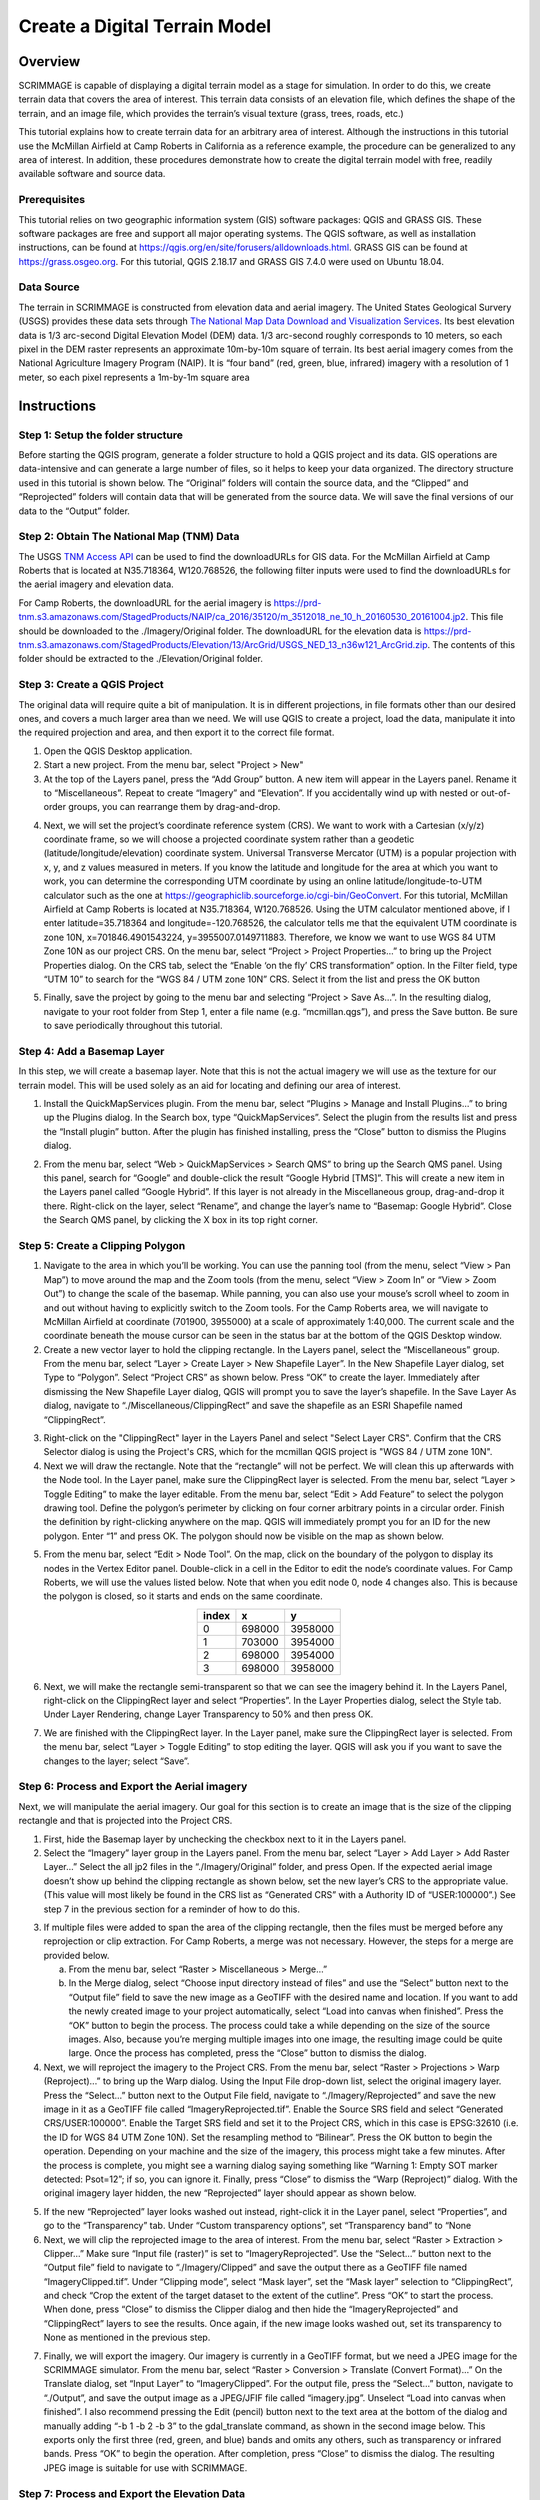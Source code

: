 .. _terrain:

Create a Digital Terrain Model
==============================

Overview
--------

SCRIMMAGE is capable of displaying a digital terrain model as a stage for
simulation. In order to do this, we create terrain data that covers the area of
interest. This terrain data consists of an elevation file, which defines the
shape of the terrain, and an image file, which provides the terrain’s visual
texture (grass, trees, roads, etc.)  

This tutorial explains how to create terrain data for an arbitrary area of
interest. Although the instructions in this tutorial use the McMillan Airfield
at Camp Roberts in California as a reference example, the procedure can be
generalized to any area of interest. In addition, these procedures demonstrate
how to create the digital terrain model with free, readily available software
and source data.

Prerequisites
~~~~~~~~~~~~~

This tutorial relies on two geographic information system (GIS) software
packages: QGIS and GRASS GIS. These software packages are free and support all
major operating systems. The QGIS software, as well as installation
instructions, can be found at
https://qgis.org/en/site/forusers/alldownloads.html. GRASS GIS can be found at
https://grass.osgeo.org. For this tutorial, QGIS 2.18.17 and GRASS GIS 7.4.0
were used on Ubuntu 18.04.

Data Source
~~~~~~~~~~~

The terrain in SCRIMMAGE is constructed from elevation data and aerial imagery.
The United States Geological Survery (USGS) provides these data sets through
`The National Map Data Download and Visualization Services`_. Its best
elevation data is 1/3 arc-second Digital Elevation Model (DEM) data. 1/3
arc-second roughly corresponds to 10 meters, so each pixel in the DEM raster
represents an approximate 10m-by-10m square of terrain. Its best aerial imagery
comes from the National Agriculture Imagery Program (NAIP). It is “four band”
(red, green, blue, infrared) imagery with a resolution of 1 meter, so each
pixel represents a 1m-by-1m square area


.. _The National Map Data Download and Visualization Services : https://www.usgs.gov/core-science-systems/ngp/tnm-delivery/gis-data-download

Instructions
------------

Step 1: Setup the folder structure
~~~~~~~~~~~~~~~~~~~~~~~~~~~~~~~~~~

Before starting the QGIS program, generate a folder structure to hold a QGIS
project and its data. GIS operations are data-intensive and can generate a
large number of files, so it helps to keep your data organized. The directory
structure used in this tutorial is shown below. The “Original” folders will
contain the source data, and the “Clipped” and “Reprojected” folders will
contain data that will be generated from the source data. We will save the
final versions of our data to the “Output” folder.

.. image:: ../images/qgis_folder_structure.png
   :scale: 100 %
   :align: center

Step 2: Obtain The National Map (TNM) Data
~~~~~~~~~~~~~~~~~~~~~~~~~~~~~~~~~~~~~~~~~~

The USGS `TNM Access API`_ can be used to find the downloadURLs for GIS data.
For the McMillan Airfield at Camp Roberts that is located at N35.718364,
W120.768526,  the following filter inputs were used to find the downloadURLs
for the aerial imagery and elevation data.

.. image:: ../images/tnm_imagery.png
   :align: center


.. image:: ../images/tnm_elevation.png
   :align: center

For Camp Roberts, the downloadURL for the aerial imagery is
https://prd-tnm.s3.amazonaws.com/StagedProducts/NAIP/ca_2016/35120/m_3512018_ne_10_h_20160530_20161004.jp2.
This file should be downloaded to the ./Imagery/Original folder. The
downloadURL for the elevation data is
https://prd-tnm.s3.amazonaws.com/StagedProducts/Elevation/13/ArcGrid/USGS_NED_13_n36w121_ArcGrid.zip.
The contents of this folder should be extracted to the ./Elevation/Original
folder.

.. _TNM Access API : https://viewer.nationalmap.gov/tnmaccess/api/productsForm

Step 3: Create a QGIS Project
~~~~~~~~~~~~~~~~~~~~~~~~~~~~~

The original data will require quite a bit of manipulation. It is in different
projections, in file formats other than our desired ones, and covers a much
larger area than we need. We will use QGIS to create a project, load the data,
manipulate it into the required projection and area, and then export it to the
correct file format.

1. Open the QGIS Desktop application.

#. Start a new project. From the menu bar, select "Project > New"

#. At the top of the Layers panel, press the “Add Group” button. A new item
   will appear in the Layers panel. Rename it to “Miscellaneous”. Repeat to
   create “Imagery” and “Elevation”. If you accidentally wind up with nested or
   out-of-order groups, you can rearrange them by drag-and-drop.

.. image:: ../images/qgis_layer.png
   :align: center


4. Next, we will set the project’s coordinate reference system (CRS). We want
   to work with a Cartesian (x/y/z) coordinate frame, so we will choose a
   projected coordinate system rather than a geodetic
   (latitude/longitude/elevation) coordinate system. Universal Transverse
   Mercator (UTM) is a popular projection with x, y, and z values measured in
   meters. If you know the latitude and longitude for the area at which you
   want to work, you can determine the corresponding UTM coordinate by using an
   online latitude/longitude-to-UTM calculator such as the one at
   https://geographiclib.sourceforge.io/cgi-bin/GeoConvert. For this tutorial,
   McMillan Airfield at Camp Roberts is located at N35.718364, W120.768526.
   Using the UTM calculator mentioned above, if I enter latitude=35.718364 and
   longitude=-120.768526, the calculator tells me that the equivalent UTM
   coordinate is zone 10N, x=701846.4901543224, y=3955007.0149711883.
   Therefore, we know we want to use WGS 84 UTM Zone 10N as our project CRS. On
   the menu bar, select “Project > Project Properties...” to bring up the
   Project Properties dialog. On the CRS tab, select the “Enable ‘on the fly’
   CRS transformation” option. In the Filter field, type “UTM 10” to search for
   the “WGS 84 / UTM zone 10N” CRS. Select it from the list and press the OK
   button

.. image:: ../images/qgis_crs.png
   :width: 40 %
   :align: center
   

5. Finally, save the project by going to the menu bar and selecting “Project
   > Save As...”. In the resulting dialog, navigate to your root folder from
   Step 1, enter a file name (e.g. “mcmillan.qgs”), and press the Save button.
   Be sure to save periodically throughout this tutorial.


Step 4: Add a Basemap Layer
~~~~~~~~~~~~~~~~~~~~~~~~~~~

In this step, we will create a basemap layer. Note that this is not the actual
imagery we will use as the texture for our terrain model. This will be used
solely as an aid for locating and defining our area of interest.

1. Install the QuickMapServices plugin. From the menu bar, select “Plugins >
   Manage and Install Plugins...” to bring up the Plugins dialog. In the
   Search box, type “QuickMapServices”. Select the plugin from the results list
   and press the “Install plugin” button. After the plugin has finished
   installing, press the “Close” button to dismiss the Plugins dialog.

.. image:: ../images/qgis_plugin.png
   :width: 40 %
   :align: center

2. From the menu bar, select “Web > QuickMapServices > Search QMS” to bring
   up the Search QMS panel. Using this panel, search for “Google” and
   double-click the result “Google Hybrid [TMS]”. This will create a new item
   in the Layers panel called “Google Hybrid”. If this layer is not already in
   the Miscellaneous group, drag-and-drop it there. Right-click on the layer,
   select “Rename”, and change the layer’s name to “Basemap: Google Hybrid”.
   Close the Search QMS panel, by clicking the X box in its top right corner.

Step 5: Create a Clipping Polygon
~~~~~~~~~~~~~~~~~~~~~~~~~~~~~~~~~

1. Navigate to the area in which you’ll be working. You can use the panning
   tool (from the menu, select “View > Pan Map”) to move around the map and
   the Zoom tools (from the menu, select “View > Zoom In” or “View > Zoom Out”)
   to change the scale of the basemap. While panning, you can also use your
   mouse’s scroll wheel to zoom in and out without having to explicitly switch
   to the Zoom tools. For the Camp Roberts area, we will navigate to McMillan
   Airfield at coordinate (701900, 3955000) at a scale of approximately
   1:40,000. The current scale and the coordinate beneath the mouse cursor can
   be seen in the status bar at the bottom of the QGIS Desktop window.

#. Create a new vector layer to hold the clipping rectangle. In the Layers
   panel, select the “Miscellaneous” group. From the menu bar, select “Layer >
   Create Layer > New Shapefile Layer”. In the New Shapefile Layer dialog, set
   Type to “Polygon”. Select “Project CRS” as shown below. Press “OK” to create
   the layer. Immediately after dismissing the New Shapefile Layer dialog, QGIS
   will prompt you to save the layer’s shapefile. In the Save Layer As dialog,
   navigate to “./Miscellaneous/ClippingRect” and save the shapefile as an ESRI
   Shapefile named “ClippingRect”.

.. image:: ../images/qgis_shapefile.png
   :scale: 40 %
   :align: center

3. Right-click on the "ClippingRect" layer in the Layers Panel and select
   "Select Layer CRS". Confirm that the CRS Selector dialog is using the
   Project's CRS, which for the mcmillan QGIS project is "WGS 84 / UTM zone
   10N".

#. Next we will draw the rectangle. Note that the “rectangle” will not be
   perfect. We will clean this up afterwards with the Node tool. In the Layer
   panel, make sure the ClippingRect layer is selected. From the menu bar,
   select “Layer > Toggle Editing” to make the layer editable. From the menu
   bar, select “Edit > Add Feature” to select the polygon drawing tool. Define
   the polygon’s perimeter by clicking on four corner arbitrary points in a
   circular order. Finish the definition by right-clicking anywhere on the map.
   QGIS will immediately prompt you for an ID for the new polygon. Enter “1”
   and press OK. The polygon should now be visible on the map as shown below.

.. image:: ../images/qgis_rect.png
   :width: 40 %
   :align: center

5. From the menu bar, select “Edit > Node Tool”. On the map, click on the
   boundary of the polygon to display its nodes in the Vertex Editor panel.
   Double-click in a cell in the Editor to edit the node’s coordinate values.
   For Camp Roberts, we will use the values listed below. Note that when you
   edit node 0, node 4 changes also. This is because the polygon is closed, so
   it starts and ends on the same coordinate.

  
.. image:: ../images/qgis_vertices.png
   :width: 35 %
   :align: center
 
.. table::
   :widths: auto
   :align: center
   
   =====  =======  =======
   index     x        y
   =====  =======  =======
     0     698000  3958000
     1     703000  3954000
     2     698000  3954000
     3     698000  3958000
   =====  =======  =======

6. Next, we will make the rectangle semi-transparent so that we can see the
   imagery behind it. In the Layers Panel, right-click on the ClippingRect
   layer and select “Properties”. In the Layer Properties dialog, select the
   Style tab. Under Layer Rendering, change Layer Transparency to 50% and then
   press OK.

.. image:: ../images/qgis_transparency.png
   :scale: 40 %
   :align: center

7. We are finished with the ClippingRect layer. In the Layer panel, make sure
   the ClippingRect layer is selected. From the menu bar, select “Layer >
   Toggle Editing” to stop editing the layer. QGIS will ask you if you want to
   save the changes to the layer; select “Save”.

Step 6: Process and Export the Aerial imagery
~~~~~~~~~~~~~~~~~~~~~~~~~~~~~~~~~~~~~~~~~~~~~

Next, we will manipulate the aerial imagery. Our goal for this section is to
create an image that is the size of the clipping rectangle and that is
projected into the Project CRS.

1. First, hide the Basemap layer by unchecking the checkbox next to it in the
   Layers panel.

#. Select the “Imagery” layer group in the Layers panel. From the menu bar,
   select “Layer > Add Layer > Add Raster Layer...” Select the all jp2 files in
   the “./Imagery/Original” folder, and press Open. If the expected aerial
   image doesn’t show up behind the clipping rectangle as shown below, set the
   new layer’s CRS to the appropriate value. (This value will most likely be
   found in the CRS list as “Generated CRS” with a Authority ID of
   “USER:100000”.) See step 7 in the previous section for a reminder of how to
   do this.

.. image:: ../images/qgis_rect1.png
   :width: 40 %
   :align: center

3. If multiple files were added to span the area of the clipping rectangle,
   then the files must be merged before any reprojection or clip extraction.
   For Camp Roberts, a merge was not necessary. However, the steps for a merge
   are provided below.

   a. From the menu bar, select “Raster > Miscellaneous > Merge...”

   #. In the Merge dialog, select “Choose input directory instead of
      files” and use the “Select” button next to the “Output file” field to
      save the new image as a GeoTIFF with the desired name and location. If
      you want to add the newly created image to your project automatically,
      select “Load into canvas when finished”. Press the “OK” button to begin
      the process. The process could take a while depending on the size of the
      source images. Also, because you’re merging multiple images into one
      image, the resulting image could be quite large. Once the process has
      completed, press the “Close” button to dismiss the dialog.

#. Next, we will reproject the imagery to the Project CRS. From the menu bar,
   select “Raster > Projections > Warp (Reproject)...” to bring up the Warp
   dialog. Using the Input File drop-down list, select the original imagery
   layer. Press the “Select...” button next to the Output File field, navigate
   to “./Imagery/Reprojected” and save the new image in it as a GeoTIFF file
   called “ImageryReprojected.tif”. Enable the Source SRS field and select
   “Generated CRS/USER:100000”. Enable the Target SRS field and set it to the
   Project CRS, which in this case is EPSG:32610 (i.e. the ID for WGS 84 UTM
   Zone 10N). Set the resampling method to “Bilinear”. Press the OK button to
   begin the operation. Depending on your machine and the size of the imagery,
   this process might take a few minutes. After the process is complete, you
   might see a warning dialog saying something like “Warning 1: Empty SOT
   marker detected: Psot=12”; if so, you can ignore it. Finally, press “Close”
   to dismiss the “Warp (Reproject)” dialog. With the original imagery layer
   hidden, the new “Reprojected” layer should appear as shown below.

.. image:: ../images/qgis_image_reproject.png
   :width: 40 %
   :align: center

5. If the new “Reprojected” layer looks washed out instead, right-click it in
   the Layer panel, select “Properties”, and go to the “Transparency” tab.
   Under “Custom transparency options”, set “Transparency band” to “None

#. Next, we will clip the reprojected image to the area of interest. From the
   menu bar, select “Raster > Extraction > Clipper...” Make sure “Input file
   (raster)” is set to “ImageryReprojected”. Use the “Select...” button next to
   the “Output file” field to navigate to “./Imagery/Clipped” and save the
   output there as a GeoTIFF file named “ImageryClipped.tif”. Under “Clipping
   mode”, select “Mask layer”, set the “Mask layer” selection to
   “ClippingRect”, and check “Crop the extent of the target dataset to the
   extent of the cutline”. Press “OK” to start the process. When done, press
   “Close” to dismiss the Clipper dialog and then hide the “ImageryReprojected”
   and “ClippingRect” layers to see the results. Once again, if the new image
   looks washed out, set its transparency to None as mentioned in the previous
   step.

.. image:: ../images/qgis_image_clipped.png
   :width: 40 %
   :align: center

7. Finally, we will export the imagery. Our imagery is currently in a GeoTIFF
   format, but we need a JPEG image for the SCRIMMAGE simulator. From the
   menu bar, select “Raster > Conversion > Translate (Convert Format)...” On
   the Translate dialog, set “Input Layer” to “ImageryClipped”. For the output
   file, press the “Select...” button, navigate to “./Output”, and save the
   output image as a JPEG/JFIF file called “imagery.jpg”. Unselect “Load into
   canvas when finished”. I also recommend pressing the Edit (pencil) button
   next to the text area at the bottom of the dialog and manually adding “-b 1
   -b 2 -b 3” to the gdal_translate command, as shown in the second image
   below. This exports only the first three (red, green, and blue) bands and
   omits any others, such as transparency or infrared bands. Press “OK” to
   begin the operation. After completion, press “Close” to dismiss the dialog.
   The resulting JPEG image is suitable for use with SCRIMMAGE.

.. image:: ../images/qgis_jpeg_output_settings.png
   :width: 40 %
   :align: center

Step 7: Process and Export the Elevation Data
~~~~~~~~~~~~~~~~~~~~~~~~~~~~~~~~~~~~~~~~~~~~~

The elevation preparation process will follow the same basic steps as the
process for the aerial imagery.

1. Select the “Elevation” layer group in the Layers panel. From the menu bar,
   select “Layer > Add Layer > Add Raster Layer...” Select the elevation data
   file,"./Elevation/Original/grdn36w121_13/w001001.adf”, and press Open. If
   the elevation data doesn’t show up behind the clipping rectangle as shown
   below, set the new layer’s CRS to the appropriate value (in this case,
   “EPSG:4269, NAD83”).

#. Next, we will reproject the elevation data to the project CRS. From the
   menu bar, select “Raster > Projections > Warp (Reproject)...” to bring up
   the Warp dialog. Using the Input File dropdown list, select the original
   elevation layer. Press the “Select...” button next to the Output File field,
   navigate to “./Elevation/Reprojected” and save the new elevation data in it
   as a GeoTIFF file named “ElevationReprojected.tif”. Enable the Target SRS
   field and set it to the project's CRS. Set the resampling method to
   “Bilinear”. Press the OK button to begin the operation. Again, this could
   take a few minutes. When the operation is complete, press “Close” to dismiss
   the Warp dialog and hide the original elevation layer to see the results.
   (You might not notice anything unless you zoom out quite a bit.)

#. Next, we will clip the reprojected elevation data to the area of interest.
   From the menu bar, select “Raster > Extraction > Clipper...” Make sure
   “Input file (raster)” is set to “ElevationReprojected”. Use the “Select...”
   button next to the “Output file” field to save the output file as a GeoTIFF
   file named “ElevationClipped.tif” in “./Elevation/Clipped”. Under “Clipping
   mode”, select “Mask layer”, set the “Mask layer” to “ClippingRect”, and
   check “Crop the extent of the target dataset to the extent of the cutline”.
   Press “OK” to start the process. When done, press “Close” to dismiss the
   Clipper dialog and then hide the other layers to see the results.

.. image:: ../images/qgis_elevation_clipped.png
      :width: 45 %
      :align: center

4. Finally, we will export the elevation data from its current GeoTIFF format
   to the VTK format expected by SCRIMMAGE. This step is a bit more involved
   because QGIS doesn’t support VTK natively. We will install and use the GRASS
   package within QGIS.

   a. Start the GRASS graphical user interface.

   #. To set the GRASS GIS database directory, press the Browse button,
      navigate to parent folder for ./Ouptut, create a new folder called
      “grassdata”, then select it and press “Open”.

   #. Create a new GRASS Location. Set “Project Location” to “mcmillan”
      and “Location Title” to “mcmillan”. Press “Next”.

   #. Choose the method for creating a new location: pick “Select EPSG
      code of spatial reference system” and press “Next”.

   #. To choose an EPSG code, type ID that was used in QGIS. For example,
      for Camp Roberts, enter the ID “32610” into the “EPSG code” field. This
      corresponds to the WGS84 UTM zone 10N reference system that we’ve been
      using throughout the tutorial. Press “Next”.

.. image:: ../images/grass_crs.png
   :width: 45 % 
   :align: center

|

   f. Next, GRASS will ask you to select from a list of datum  
      transformations. Select “0 - Do not apply any datum
      transformations”. Press “OK”. GRASS will show you a summary of your new
      GRASS Location. Press “Finish”.

   #. GRASS will ask you if you want to set the default region extents and
      resolution now. Select “Yes”. For Camp Roberts, set the following values:

.. image:: ../images/grass_region.png 
   :width: 45 % 
   :align: center
   
|

   h. Create a new mapset called “Elevation”. Select it and then press
      “Start GRASS session”. The Layer Manager and Map Display windows
      will appear.

   #. We need to import the clipped elevation GeoTIFF created in QGIS.
      From the Layer Manager menu bar, select “File > Import raster data >
      Common formats import [r.in.gdal]”. Set “Source type” to “File” and then
      under “Source settings”, press the “Browse” button to navigate to
      “./Elevation/Clipped” and open “ElevationClipped.tif”. Back in the Import
      dialog, make sure “Add imported layers into layer tree” is selected and
      press “Import”. The elevation raster should now be visible on the Map
      Display window. Press “Close” to dismiss the Import dialog. The elevation
      raster should now be visible on the Map Display window. Press “Close” to
      dismiss the Import dialog.

.. image:: ../images/grass_output_preview.png
   :width: 45 % 
   :align: center

|

   j. From the Layer Manager menu bar, select “File > Export raster map >
      VTK    export [r.out.vtk]”. On the export dialog, select the
      “Optional” tab. Set:

      - Raster map(s) to be converted to VTK-ASCII:
        ElevationClipped@Elevation - Name for VTK-ASCII output file: use the
        browse button to navigate to “./Output” and save the file as
        “elevation.vtk”
      - Name of input elevation raster map: ElevationClipped@Elevation

   #. Press the “Run” button. After which, you are done creating your
      final elevation file. You can now close GRASS.

Step 8: Use the Digital Terrain Model in SCRIMMMAGE
~~~~~~~~~~~~~~~~~~~~~~~~~~~~~~~~~~~~~~~~~~~~~~~~~~~

SCRIMMAGE uses the digital terrain model, specified in its mission file. To be
more precise, the mission file's attribute value for "terrain" is used to
select the ditial terrain model that the simulation will use. SCRIMMAGE
searches within the paths defined by the ${SCRIMMAGE_DATA_PATH} environment
variable for a xml file with a relative path
"/gui/terrain/<terrain_name>/<terrain_name>.xml", where <terrain_name> matches
the  attribute value for "terrain". SCRIMMAGE uses this xml to set the aerial
imagery, elevation data and CRS for the simulation. Please mimic the mcmillan
terrain that is packaged with SCRIMMAGE to make your newly created terrain
model accessible to SCRIMMAGE. After which, configure your mission file to load
this terrain model and set the latitude and longitude parameters for the
mission to be within the bounds of your terrain data.
